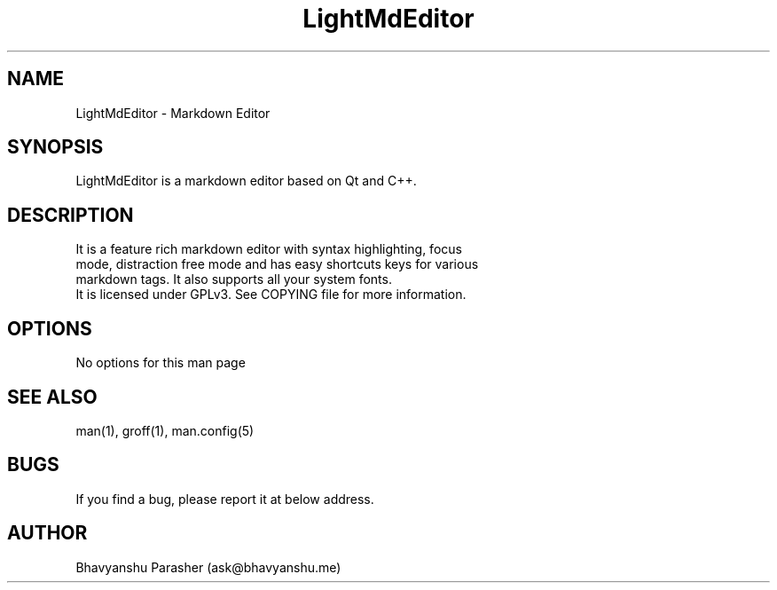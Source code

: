 .\" Man page for LightMdEditor
.\" Contact ask@bhavyanshu.me
.TH LightMdEditor 1 "07 Nov 2014"
.SH NAME
LightMdEditor \- Markdown Editor
.SH SYNOPSIS
LightMdEditor is a markdown editor based on Qt and C++.
.SH DESCRIPTION
 It is a feature rich markdown editor with syntax highlighting, focus
 mode, distraction free mode and has easy shortcuts keys for various 
 markdown tags. It also supports all your system fonts.
 It is licensed under GPLv3. See COPYING file for more information.
.SH OPTIONS
No options for this man page
.SH SEE ALSO
man(1), groff(1), man.config(5)
.SH BUGS
If you find a bug, please report it at below address.
.SH AUTHOR
Bhavyanshu Parasher (ask@bhavyanshu.me)

